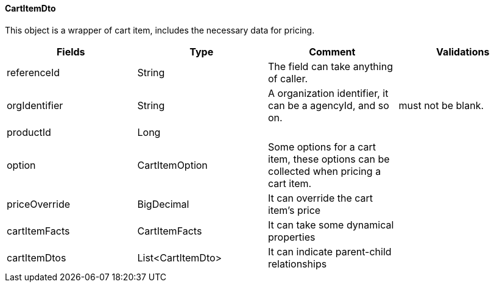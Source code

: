 ==== CartItemDto
This object is a wrapper of cart item, includes the necessary data for pricing.
|===
| Fields | Type | Comment | Validations

| referenceId
| String
| The field can take anything of caller.
|

| orgIdentifier
| String
| A organization identifier, it can be a agencyId, and so on. +
| must not be blank. +

| productId
| Long
|
|

| option
| CartItemOption
| Some options for a cart item, these options can be collected when pricing a cart item.
|

| priceOverride
| BigDecimal
| It can override the cart item's price
|

| cartItemFacts
| CartItemFacts
| It can take some dynamical properties
|

| cartItemDtos
| List<CartItemDto>
| It can indicate parent-child relationships
|

|===